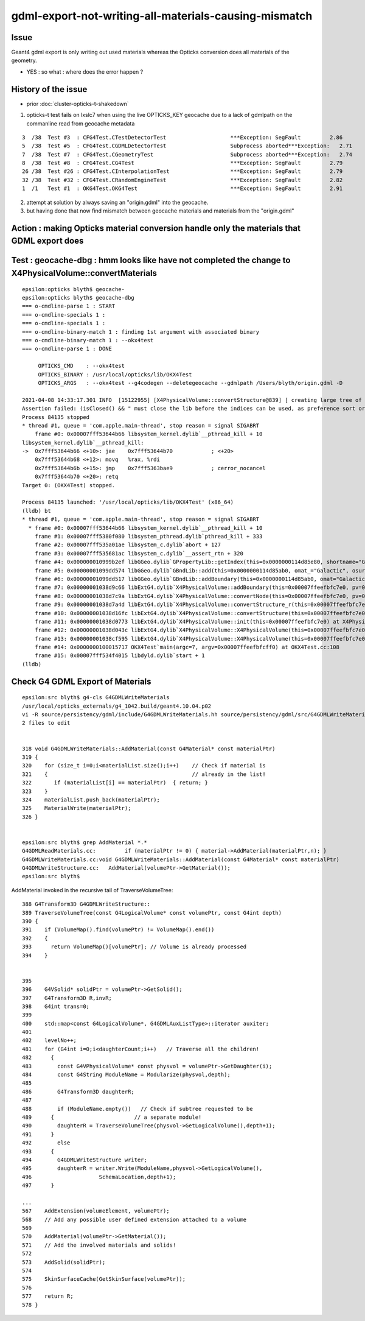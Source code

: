 gdml-export-not-writing-all-materials-causing-mismatch
=========================================================

Issue
--------

Geant4 gdml export is only writing out used materials whereas the 
Opticks conversion does all materials of the geometry.

* YES : so what : where does the error happen ?


History of the issue
------------------------

* prior :doc:`cluster-opticks-t-shakedown`


1. opticks-t test fails on lxslc7 when using the live OPTICKS_KEY geocache 
   due to a lack of gdmlpath on the commanline read from geocache metadata


::

      3  /38  Test #3  : CFG4Test.CTestDetectorTest                    ***Exception: SegFault         2.86   
      5  /38  Test #5  : CFG4Test.CGDMLDetectorTest                    Subprocess aborted***Exception:   2.71   
      7  /38  Test #7  : CFG4Test.CGeometryTest                        Subprocess aborted***Exception:   2.74   
      8  /38  Test #8  : CFG4Test.CG4Test                              ***Exception: SegFault         2.79   
      26 /38  Test #26 : CFG4Test.CInterpolationTest                   ***Exception: SegFault         2.79   
      32 /38  Test #32 : CFG4Test.CRandomEngineTest                    ***Exception: SegFault         2.82   
      1  /1   Test #1  : OKG4Test.OKG4Test                             ***Exception: SegFault         2.91   


2. attempt at solution by always saving an "origin.gdml" into the geocache.  
3. but having done that now find mismatch between geocache materials and materials from the "origin.gdml"


Action : making Opticks material conversion handle only the materials that GDML export does
-----------------------------------------------------------------------------------------------







Test : geocache-dbg : hmm looks like have not completed the change to X4PhysicalVolume::convertMaterials
-----------------------------------------------------------------------------------------------------------

::

    epsilon:opticks blyth$ geocache-
    epsilon:opticks blyth$ geocache-dbg 
    === o-cmdline-parse 1 : START
    === o-cmdline-specials 1 :
    === o-cmdline-specials 1 :
    === o-cmdline-binary-match 1 : finding 1st argument with associated binary
    === o-cmdline-binary-match 1 : --okx4test
    === o-cmdline-parse 1 : DONE

         OPTICKS_CMD    : --okx4test 
         OPTICKS_BINARY : /usr/local/opticks/lib/OKX4Test
         OPTICKS_ARGS   : --okx4test --g4codegen --deletegeocache --gdmlpath /Users/blyth/origin.gdml -D

    2021-04-08 14:33:17.301 INFO  [15122955] [X4PhysicalVolume::convertStructure@839] [ creating large tree of GVolume instances
    Assertion failed: (isClosed() && " must close the lib before the indices can be used, as preference sort order may be applied at the close"), function getIndex, file /Users/blyth/opticks/ggeo/GPropertyLib.cc, line 399.
    Process 84135 stopped
    * thread #1, queue = 'com.apple.main-thread', stop reason = signal SIGABRT
        frame #0: 0x00007fff53644b66 libsystem_kernel.dylib`__pthread_kill + 10
    libsystem_kernel.dylib`__pthread_kill:
    ->  0x7fff53644b66 <+10>: jae    0x7fff53644b70            ; <+20>
        0x7fff53644b68 <+12>: movq   %rax, %rdi
        0x7fff53644b6b <+15>: jmp    0x7fff5363bae9            ; cerror_nocancel
        0x7fff53644b70 <+20>: retq   
    Target 0: (OKX4Test) stopped.

    Process 84135 launched: '/usr/local/opticks/lib/OKX4Test' (x86_64)
    (lldb) bt
    * thread #1, queue = 'com.apple.main-thread', stop reason = signal SIGABRT
      * frame #0: 0x00007fff53644b66 libsystem_kernel.dylib`__pthread_kill + 10
        frame #1: 0x00007fff5380f080 libsystem_pthread.dylib`pthread_kill + 333
        frame #2: 0x00007fff535a01ae libsystem_c.dylib`abort + 127
        frame #3: 0x00007fff535681ac libsystem_c.dylib`__assert_rtn + 320
        frame #4: 0x000000010999b2ef libGGeo.dylib`GPropertyLib::getIndex(this=0x0000000114d85e80, shortname="Galactic") const at GPropertyLib.cc:399
        frame #5: 0x00000001099dd574 libGGeo.dylib`GBndLib::add(this=0x0000000114d85ab0, omat_="Galactic", osur_=0x0000000000000000, isur_=0x0000000000000000, imat_="Galactic") at GBndLib.cc:465
        frame #6: 0x00000001099dd517 libGGeo.dylib`GBndLib::addBoundary(this=0x0000000114d85ab0, omat="Galactic", osur=0x0000000000000000, isur=0x0000000000000000, imat="Galactic") at GBndLib.cc:453
        frame #7: 0x00000001038d9c66 libExtG4.dylib`X4PhysicalVolume::addBoundary(this=0x00007ffeefbfc7e0, pv=0x0000000124708a80, pv_p=0x0000000000000000) at X4PhysicalVolume.cc:1059
        frame #8: 0x00000001038d7c9a libExtG4.dylib`X4PhysicalVolume::convertNode(this=0x00007ffeefbfc7e0, pv=0x0000000124708a80, parent=0x0000000000000000, depth=0, pv_p=0x0000000000000000, recursive_select=0x00007ffeefbfb9c3) at X4PhysicalVolume.cc:1135
        frame #9: 0x00000001038d7a4d libExtG4.dylib`X4PhysicalVolume::convertStructure_r(this=0x00007ffeefbfc7e0, pv=0x0000000124708a80, parent=0x0000000000000000, depth=0, parent_pv=0x0000000000000000, recursive_select=0x00007ffeefbfb9c3) at X4PhysicalVolume.cc:919
        frame #10: 0x00000001038d16fc libExtG4.dylib`X4PhysicalVolume::convertStructure(this=0x00007ffeefbfc7e0) at X4PhysicalVolume.cc:850
        frame #11: 0x00000001038d0773 libExtG4.dylib`X4PhysicalVolume::init(this=0x00007ffeefbfc7e0) at X4PhysicalVolume.cc:189
        frame #12: 0x00000001038d043c libExtG4.dylib`X4PhysicalVolume::X4PhysicalVolume(this=0x00007ffeefbfc7e0, ggeo=0x0000000114d857d0, top=0x0000000124708a80) at X4PhysicalVolume.cc:171
        frame #13: 0x00000001038cf595 libExtG4.dylib`X4PhysicalVolume::X4PhysicalVolume(this=0x00007ffeefbfc7e0, ggeo=0x0000000114d857d0, top=0x0000000124708a80) at X4PhysicalVolume.cc:162
        frame #14: 0x0000000100015717 OKX4Test`main(argc=7, argv=0x00007ffeefbfcff0) at OKX4Test.cc:108
        frame #15: 0x00007fff534f4015 libdyld.dylib`start + 1
    (lldb) 







Check G4 GDML Export of Materials
------------------------------------

::

    epsilon:src blyth$ g4-cls G4GDMLWriteMaterials
    /usr/local/opticks_externals/g4_1042.build/geant4.10.04.p02
    vi -R source/persistency/gdml/include/G4GDMLWriteMaterials.hh source/persistency/gdml/src/G4GDMLWriteMaterials.cc
    2 files to edit


    318 void G4GDMLWriteMaterials::AddMaterial(const G4Material* const materialPtr)
    319 {
    320    for (size_t i=0;i<materialList.size();i++)    // Check if material is
    321    {                                             // already in the list!
    322       if (materialList[i] == materialPtr)  { return; }
    323    }
    324    materialList.push_back(materialPtr);
    325    MaterialWrite(materialPtr);
    326 }


    epsilon:src blyth$ grep AddMaterial *.*
    G4GDMLReadMaterials.cc:         if (materialPtr != 0) { material->AddMaterial(materialPtr,n); }
    G4GDMLWriteMaterials.cc:void G4GDMLWriteMaterials::AddMaterial(const G4Material* const materialPtr)
    G4GDMLWriteStructure.cc:   AddMaterial(volumePtr->GetMaterial());
    epsilon:src blyth$ 


AddMaterial invoked in the recursive tail of TraverseVolumeTree::

    388 G4Transform3D G4GDMLWriteStructure::
    389 TraverseVolumeTree(const G4LogicalVolume* const volumePtr, const G4int depth)
    390 {
    391    if (VolumeMap().find(volumePtr) != VolumeMap().end())
    392    { 
    393      return VolumeMap()[volumePtr]; // Volume is already processed
    394    }


    395   
    396    G4VSolid* solidPtr = volumePtr->GetSolid();
    397    G4Transform3D R,invR;
    398    G4int trans=0;
    399 
    400    std::map<const G4LogicalVolume*, G4GDMLAuxListType>::iterator auxiter;
    401 
    402    levelNo++;
    481    for (G4int i=0;i<daughterCount;i++)   // Traverse all the children!
    482      {
    483        const G4VPhysicalVolume* const physvol = volumePtr->GetDaughter(i);
    484        const G4String ModuleName = Modularize(physvol,depth);
    485 
    486        G4Transform3D daughterR;
    487 
    488        if (ModuleName.empty())   // Check if subtree requested to be 
    489      {                         // a separate module!
    490        daughterR = TraverseVolumeTree(physvol->GetLogicalVolume(),depth+1);
    491      }
    492        else
    493      {
    494        G4GDMLWriteStructure writer;
    495        daughterR = writer.Write(ModuleName,physvol->GetLogicalVolume(),
    496                     SchemaLocation,depth+1);
    497      }

    ...
    567    AddExtension(volumeElement, volumePtr);
    568    // Add any possible user defined extension attached to a volume
    569      
    570    AddMaterial(volumePtr->GetMaterial());
    571    // Add the involved materials and solids!
    572      
    573    AddSolid(solidPtr);
    574      
    575    SkinSurfaceCache(GetSkinSurface(volumePtr));
    576      
    577    return R;
    578 }




